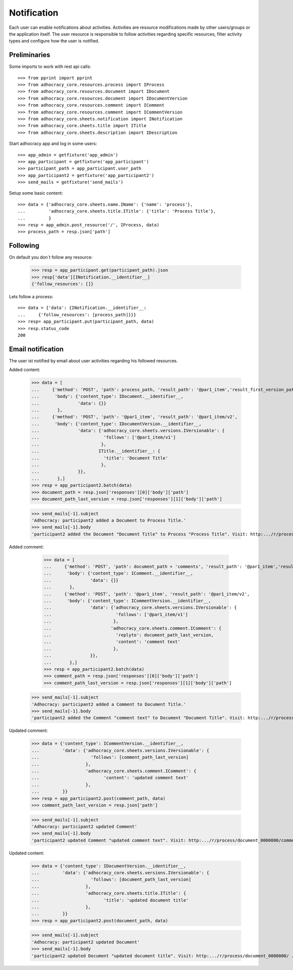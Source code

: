 Notification
============

Each user can enable notifications about activities. Activities are resource
modifications made by other users/groups or the application itself.
The user resource is responsible to follow activities regarding specific
resources, filter activity types and configure how the user is notified.

Preliminaries
-------------

Some imports to work with rest api calls::

    >>> from pprint import pprint
    >>> from adhocracy_core.resources.process import IProcess
    >>> from adhocracy_core.resources.document import IDocument
    >>> from adhocracy_core.resources.document import IDocumentVersion
    >>> from adhocracy_core.resources.comment import IComment
    >>> from adhocracy_core.resources.comment import ICommentVersion
    >>> from adhocracy_core.sheets.notification import INotification
    >>> from adhocracy_core.sheets.title import ITitle
    >>> from adhocracy_core.sheets.description import IDescription

Start adhocracy app and log in some users::

    >>> app_admin = getfixture('app_admin')
    >>> app_participant = getfixture('app_participant')
    >>> participant_path = app_participant.user_path
    >>> app_participant2 = getfixture('app_participant2')
    >>> send_mails = getfixture('send_mails')

Setup some basic content::

    >>> data = {'adhocracy_core.sheets.name.IName': {'name': 'process'},
    ...         'adhocracy_core.sheets.title.ITitle': {'title': 'Process Title'},
    ...         }
    >>> resp = app_admin.post_resource('/', IProcess, data)
    >>> process_path = resp.json['path']

Following
---------

On default you don`t follow any resource:

    >>> resp = app_participant.get(participant_path).json
    >>> resp['data'][INotification.__identifier__]
    {'follow_resources': []}

Lets follow a process::

    >>> data = {'data': {INotification.__identifier__:
    ...     {'follow_resources': [process_path]}}}
    >>> resp= app_participant.put(participant_path, data)
    >>> resp.status_code
    200

Email notification
------------------

The user ist notified by email about user activities regarding his followed resources.


Added content:

    >>> data = [
    ...     {'method': 'POST', 'path': process_path, 'result_path': '@par1_item','result_first_version_path': '@par1_item/v1',
    ...      'body': {'content_type': IDocument.__identifier__,
    ...               'data': {}}
    ...       },
    ...     {'method': 'POST', 'path': '@par1_item', 'result_path': '@par1_item/v2',
    ...      'body': {'content_type': IDocumentVersion.__identifier__,
    ...               'data': {'adhocracy_core.sheets.versions.IVersionable': {
    ...                         'follows': ['@par1_item/v1']
    ...                        },
    ...                       ITitle.__identifier__: {
    ...                         'title': 'Document Title'
    ...                        },
    ...               }},
    ...       },]
    >>> resp = app_participant2.batch(data)
    >>> document_path = resp.json['responses'][0]['body']['path']
    >>> document_path_last_version = resp.json['responses'][1]['body']['path']

    >>> send_mails[-1].subject
    'Adhocracy: participant2 added a Document to Process Title.'
    >>> send_mails[-1].body
    'participant2 added the Document "Document Title" to Process "Process Title". Visit: http:.../r/process/document_0000000/ .'

Added comment:

    >>> data = [
    ...     {'method': 'POST', 'path': document_path + 'comments', 'result_path': '@par1_item','result_first_version_path': '@par1_item/v1',
    ...      'body': {'content_type': IComment.__identifier__,
    ...               'data': {}}
    ...       },
    ...     {'method': 'POST', 'path': '@par1_item', 'result_path': '@par1_item/v2',
    ...      'body': {'content_type': ICommentVersion.__identifier__,
    ...               'data': {'adhocracy_core.sheets.versions.IVersionable': {
    ...                         'follows': ['@par1_item/v1']
    ...                        },
    ...                       'adhocracy_core.sheets.comment.IComment': {
    ...                         'replyto': document_path_last_version,
    ...                         'content': 'comment text'
    ...                        },
    ...               }},
    ...       },]
    >>> resp = app_participant2.batch(data)
    >>> comment_path = resp.json['responses'][0]['body']['path']
    >>> comment_path_last_version = resp.json['responses'][1]['body']['path']

   >>> send_mails[-1].subject
   'Adhocracy: participant2 added a Comment to Document Title.'
   >>> send_mails[-1].body
   'participant2 added the Comment "comment text" to Document "Document Title". Visit: http:.../r/process/document_0000000/comments/comment_0000000/ .'


Updated comment:

    >>> data = {'content_type': ICommentVersion.__identifier__,
    ...         'data': {'adhocracy_core.sheets.versions.IVersionable': {
    ...                    'follows': [comment_path_last_version]
    ...                  },
    ...                  'adhocracy_core.sheets.comment.IComment': {
    ...                         'content': 'updated comment text'
    ...                  },
    ...         }}
    >>> resp = app_participant2.post(comment_path, data)
    >>> comment_path_last_version = resp.json['path']

    >>> send_mails[-1].subject
    'Adhocracy: participant2 updated Comment'
    >>> send_mails[-1].body
    'participant2 updated Comment "updated comment text". Visit: http:.../r/process/document_0000000/comments/comment_0000000/ .'

Updated content:

    >>> data = {'content_type': IDocumentVersion.__identifier__,
    ...         'data': {'adhocracy_core.sheets.versions.IVersionable': {
    ...                    'follows': [document_path_last_version]
    ...                  },
    ...                  'adhocracy_core.sheets.title.ITitle': {
    ...                         'title': 'updated document title'
    ...                  },
    ...         }}
    >>> resp = app_participant2.post(document_path, data)

    >>> send_mails[-1].subject
    'Adhocracy: participant2 updated Document'
    >>> send_mails[-1].body
    'participant2 updated Document "updated document title". Visit: http:.../r/process/document_0000000/ .'

